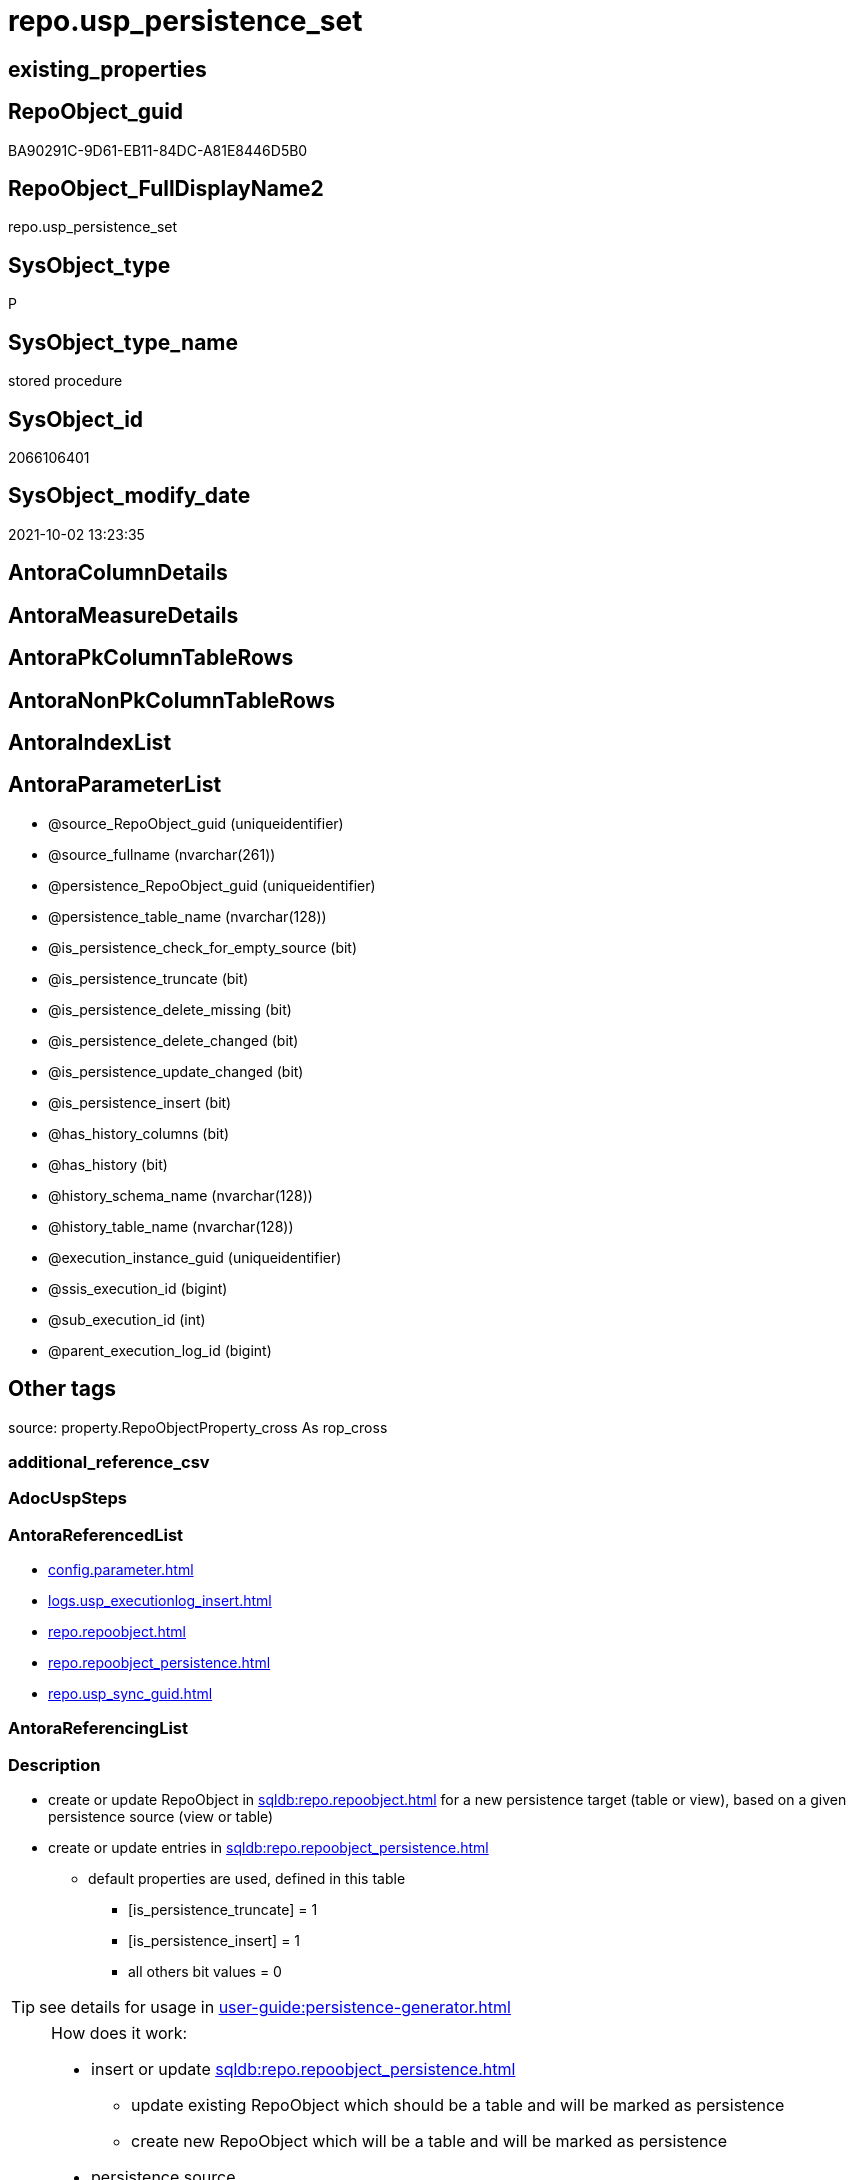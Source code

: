 // tag::HeaderFullDisplayName[]
= repo.usp_persistence_set
// end::HeaderFullDisplayName[]

== existing_properties

// tag::existing_properties[]
:ExistsProperty--antorareferencedlist:
:ExistsProperty--description:
:ExistsProperty--exampleusage:
:ExistsProperty--exampleusage_2:
:ExistsProperty--exampleusage_3:
:ExistsProperty--exampleusage_4:
:ExistsProperty--exampleusage_5:
:ExistsProperty--examplewrong_usage:
:ExistsProperty--is_repo_managed:
:ExistsProperty--is_ssas:
:ExistsProperty--referencedobjectlist:
:ExistsProperty--sql_modules_definition:
:ExistsProperty--AntoraParameterList:
// end::existing_properties[]

== RepoObject_guid

// tag::RepoObject_guid[]
BA90291C-9D61-EB11-84DC-A81E8446D5B0
// end::RepoObject_guid[]

== RepoObject_FullDisplayName2

// tag::RepoObject_FullDisplayName2[]
repo.usp_persistence_set
// end::RepoObject_FullDisplayName2[]

== SysObject_type

// tag::SysObject_type[]
P 
// end::SysObject_type[]

== SysObject_type_name

// tag::SysObject_type_name[]
stored procedure
// end::SysObject_type_name[]

== SysObject_id

// tag::SysObject_id[]
2066106401
// end::SysObject_id[]

== SysObject_modify_date

// tag::SysObject_modify_date[]
2021-10-02 13:23:35
// end::SysObject_modify_date[]

== AntoraColumnDetails

// tag::AntoraColumnDetails[]

// end::AntoraColumnDetails[]

== AntoraMeasureDetails

// tag::AntoraMeasureDetails[]

// end::AntoraMeasureDetails[]

== AntoraPkColumnTableRows

// tag::AntoraPkColumnTableRows[]

// end::AntoraPkColumnTableRows[]

== AntoraNonPkColumnTableRows

// tag::AntoraNonPkColumnTableRows[]

// end::AntoraNonPkColumnTableRows[]

== AntoraIndexList

// tag::AntoraIndexList[]

// end::AntoraIndexList[]

== AntoraParameterList

// tag::AntoraParameterList[]
* @source_RepoObject_guid (uniqueidentifier)
* @source_fullname (nvarchar(261))
* @persistence_RepoObject_guid (uniqueidentifier)
* @persistence_table_name (nvarchar(128))
* @is_persistence_check_for_empty_source (bit)
* @is_persistence_truncate (bit)
* @is_persistence_delete_missing (bit)
* @is_persistence_delete_changed (bit)
* @is_persistence_update_changed (bit)
* @is_persistence_insert (bit)
* @has_history_columns (bit)
* @has_history (bit)
* @history_schema_name (nvarchar(128))
* @history_table_name (nvarchar(128))
* @execution_instance_guid (uniqueidentifier)
* @ssis_execution_id (bigint)
* @sub_execution_id (int)
* @parent_execution_log_id (bigint)
// end::AntoraParameterList[]

== Other tags

source: property.RepoObjectProperty_cross As rop_cross


=== additional_reference_csv

// tag::additional_reference_csv[]

// end::additional_reference_csv[]


=== AdocUspSteps

// tag::adocuspsteps[]

// end::adocuspsteps[]


=== AntoraReferencedList

// tag::antorareferencedlist[]
* xref:config.parameter.adoc[]
* xref:logs.usp_executionlog_insert.adoc[]
* xref:repo.repoobject.adoc[]
* xref:repo.repoobject_persistence.adoc[]
* xref:repo.usp_sync_guid.adoc[]
// end::antorareferencedlist[]


=== AntoraReferencingList

// tag::antorareferencinglist[]

// end::antorareferencinglist[]


=== Description

// tag::description[]

* create or update RepoObject in xref:sqldb:repo.repoobject.adoc[] for a new persistence target (table or view), based on a given persistence source (view or table)
* create or update entries in xref:sqldb:repo.repoobject_persistence.adoc[]
** default properties are used, defined in this table
*** [is_persistence_truncate] = 1
*** [is_persistence_insert] = 1
*** all others bit values = 0

TIP: see details for usage in xref:user-guide:persistence-generator.adoc[]

[NOTE]
.How does it work:
--
* insert or update xref:sqldb:repo.repoobject_persistence.adoc[]
** update existing RepoObject which [.line-through]#should be a table and# will be marked as persistence
** create new RepoObject which will be a table and will be marked as persistence
* persistence source
** uses @source_RepoObject_guid, if not empty
** tries to get @source_RepoObject_guid from @source_fullname
* persistence target
** with @persistence_RepoObject_guid an _existing_ table can be defined as target
** otherwise defaults are used
*** same schema as persistence source
*** if the `@persistence_table_name` is `NULL`, defaults are used:
**** name of persistence source + suffix (`FROM [repo].[Parameter] WHERE [Parameter_name] = 'persistence_name_suffix'`)
* persistence source NULL, persistence target NULL
** => error
--

[NOTE]
.pesistence procedure naming
--
the default name for the *persistence procedure* is

* 'persistence target schema'.'usp_PERSIST_' + 'persistence target name'
+
[source,sql]
------
[SchemaName].[usp_PERSIST_SourceViewName_T]
------
--

[NOTE]
--
after executing xref:sqldb:repo.usp_persistence_set.adoc[] you should

* EXEC xref:sqldb:repo.usp_main.adoc[]
* check and update attributes in xref:sqldb:repo.repoobject_persistence.adoc[]
* physically create the persistence table (the procedure xref:sqldb:repo.usp_persistence_set.adoc[] will only create the code)
+
[source,sql]
------
SELECT
    [RepoObject_guid]
  , [DbmlTable]
  , [RepoObject_fullname]
  , [SqlCreateTable]
  , [ConList]
  , [persistence_source_RepoObject_fullname]
  , [persistence_source_RepoObject_guid]
  , [persistence_source_SysObject_fullname]
FROM
    [repo].[RepoObject_SqlCreateTable]
WHERE
    NOT [persistence_source_RepoObject_fullname] IS NULL
ORDER BY
    [RepoObject_fullname];
------
** Use the sql statement in column [SqlCreateTable] to create the table
* get the usp code in xref:sqldb:uspgenerator.generatorusp_sqlusp.adoc[] and execute it to create the persistence procedure
--
// end::description[]


=== exampleUsage

// tag::exampleusage[]

--use explicite parameters to create a delete-update-insert persistence procedure without history

Exec repo.usp_persistence_set
    @source_fullname = '[SchemaName].[SourceViewName]'
  ----define optinal persistence_table_name, if not the default will be used
  --, @persistence_table_name = 'zzz_qqq'
  --these will define the structure of the table:
  , @has_history = 0
  , @has_history_columns = 0
  --behavior of the procedure:
  , @is_persistence_check_for_empty_source = 0
  , @is_persistence_truncate = 0
  , @is_persistence_delete_missing = 1
  , @is_persistence_delete_changed = 0
  , @is_persistence_update_changed = 1
  , @is_persistence_insert = 1
----not implemented:
--, @is_persistence_merge_delete_missing = 0
--, @is_persistence_merge_update_changed = 0
--, @is_persistence_merge_insert = 0
--, @source_filter = NULL
--, @target_filter = NULL

--prepare code for persistence table and procedure

EXEC repo.usp_main

--get the code for the new table

SELECT
    [RepoObject_guid]
  , [RepoObject_fullname]
  , [SqlCreateTable]
FROM
    [repo].[RepoObject_SqlCreateTable]
WHERE
    [RepoObject_fullname] = '[SchemaName].[SourceViewName_T]';

--Execute the code from column [SqlCreateTable]

--get the code for the persistence procedure, you can limit using WHERE

SELECT
    [usp_id]
  , [SqlUsp]
  , [usp_fullname]
  , [usp_name]
  , [usp_schema]
FROM
    [uspgenerator].[GeneratorUsp_SqlUsp];

-- execute the code from column [SqlUsp]

--try to execute the generated procedure

EXEC [SchemaName].[usp_PERSIST_SourceViewName_T];
// end::exampleusage[]


=== exampleUsage_2

// tag::exampleusage_2[]

--create new default persistence [SchemaName].[SourceViewName_T], 
--using default properties, defined in [repo].[RepoObject_persistence]:
--@is_persistence_truncate = 1
--@is_persistence_insert = 1

EXEC repo.[usp_persistence_set]
@source_fullname = '[SchemaName].[SourceViewName]';
// end::exampleusage_2[]


=== exampleUsage_3

// tag::exampleusage_3[]

---define alternative persistence_table_name

EXEC repo.[usp_persistence_set]
    --
    @source_fullname = '[dbo].[zzz]'
  , @persistence_table_name = 'zzz_qqq'
  , @is_persistence_check_for_empty_source = 1
  , @is_persistence_truncate = 1
  , @is_persistence_insert = 1;
// end::exampleusage_3[]


=== exampleUsage_4

// tag::exampleusage_4[]

--an existing table, for example in another schema, is to be used as target
--we NEED to obtain @persistence_RepoObject_guid


DECLARE
  @persistence_RepoObject_guid UNIQUEIDENTIFIER;

SET @persistence_RepoObject_guid =
(
    SELECT
        [RepoObject_guid]
    FROM
        [repo].[RepoObject]
    WHERE
        [RepoObject_fullname] = '[TargetSchema].[TargetTable]'
);

PRINT @persistence_RepoObject_guid;

EXEC repo.[usp_persistence_set]
    @source_fullname = '[SchemaName].[SourceViewName]'
    --@source_RepoObject_guid = @source_RepoObject_guid
  , @persistence_RepoObject_guid = @persistence_RepoObject_guid
  , @has_history = 1 --this will create a temporal table, a table with history
  , @is_persistence_check_for_empty_source = 1
  , @is_persistence_truncate = 0
  , @is_persistence_delete_missing = 1
  , @is_persistence_delete_changed = 0
  , @is_persistence_update_changed = 1
  , @is_persistence_insert = 1;
// end::exampleusage_4[]


=== exampleUsage_5

// tag::exampleusage_5[]

--an existing table, for example in another schema, is to be used as target
--we NEED to obtain @persistence_RepoObject_guid


DECLARE
  @persistence_RepoObject_guid UNIQUEIDENTIFIER;

SET @persistence_RepoObject_guid =
(
    SELECT
        [RepoObject_guid]
    FROM
        [repo].[RepoObject]
    WHERE
        [RepoObject_fullname] = '[TargetSchema].[TargetTable]'
);

PRINT @persistence_RepoObject_guid;

EXEC repo.[usp_persistence_set]
    @source_fullname = '[SchemaName].[SourceViewName]'
    ----alternatively @source_fullname2 can be used:
    --@source_fullname2 = 'SchemaName.SourceViewName'
    --@source_RepoObject_guid = @source_RepoObject_guid
  , @persistence_RepoObject_guid = @persistence_RepoObject_guid
  , @has_history = 1 --this will create a temporal table, a table with history
  , @is_persistence_check_for_empty_source = 1
  , @is_persistence_truncate = 0
  , @is_persistence_delete_missing = 1
  , @is_persistence_delete_changed = 0
  , @is_persistence_update_changed = 1
  , @is_persistence_insert = 1;
// end::exampleusage_5[]


=== exampleWrong_Usage

// tag::examplewrong_usage[]

---this will NOT work, because there is no @persistence_schema_name
---(it is  not implemented)

EXEC repo.[usp_persistence_set]
    --
    @source_fullname = '[graph].[Index_S]'
  , @persistence_table_name = 'Index'
  , @is_persistence_check_for_empty_source = 1
  , @is_persistence_truncate = 1
  , @is_persistence_insert = 1;
// end::examplewrong_usage[]


=== has_execution_plan_issue

// tag::has_execution_plan_issue[]

// end::has_execution_plan_issue[]


=== has_get_referenced_issue

// tag::has_get_referenced_issue[]

// end::has_get_referenced_issue[]


=== has_history

// tag::has_history[]

// end::has_history[]


=== has_history_columns

// tag::has_history_columns[]

// end::has_history_columns[]


=== InheritanceType

// tag::inheritancetype[]

// end::inheritancetype[]


=== is_persistence

// tag::is_persistence[]

// end::is_persistence[]


=== is_persistence_check_duplicate_per_pk

// tag::is_persistence_check_duplicate_per_pk[]

// end::is_persistence_check_duplicate_per_pk[]


=== is_persistence_check_for_empty_source

// tag::is_persistence_check_for_empty_source[]

// end::is_persistence_check_for_empty_source[]


=== is_persistence_delete_changed

// tag::is_persistence_delete_changed[]

// end::is_persistence_delete_changed[]


=== is_persistence_delete_missing

// tag::is_persistence_delete_missing[]

// end::is_persistence_delete_missing[]


=== is_persistence_insert

// tag::is_persistence_insert[]

// end::is_persistence_insert[]


=== is_persistence_truncate

// tag::is_persistence_truncate[]

// end::is_persistence_truncate[]


=== is_persistence_update_changed

// tag::is_persistence_update_changed[]

// end::is_persistence_update_changed[]


=== is_repo_managed

// tag::is_repo_managed[]
0
// end::is_repo_managed[]


=== is_ssas

// tag::is_ssas[]
0
// end::is_ssas[]


=== microsoft_database_tools_support

// tag::microsoft_database_tools_support[]

// end::microsoft_database_tools_support[]


=== MS_Description

// tag::ms_description[]

// end::ms_description[]


=== persistence_source_RepoObject_fullname

// tag::persistence_source_repoobject_fullname[]

// end::persistence_source_repoobject_fullname[]


=== persistence_source_RepoObject_fullname2

// tag::persistence_source_repoobject_fullname2[]

// end::persistence_source_repoobject_fullname2[]


=== persistence_source_RepoObject_guid

// tag::persistence_source_repoobject_guid[]

// end::persistence_source_repoobject_guid[]


=== persistence_source_RepoObject_xref

// tag::persistence_source_repoobject_xref[]

// end::persistence_source_repoobject_xref[]


=== pk_index_guid

// tag::pk_index_guid[]

// end::pk_index_guid[]


=== pk_IndexPatternColumnDatatype

// tag::pk_indexpatterncolumndatatype[]

// end::pk_indexpatterncolumndatatype[]


=== pk_IndexPatternColumnName

// tag::pk_indexpatterncolumnname[]

// end::pk_indexpatterncolumnname[]


=== pk_IndexSemanticGroup

// tag::pk_indexsemanticgroup[]

// end::pk_indexsemanticgroup[]


=== ReferencedObjectList

// tag::referencedobjectlist[]
* [config].[Parameter]
* [logs].[usp_ExecutionLog_insert]
* [repo].[RepoObject]
* [repo].[RepoObject_persistence]
* [repo].[usp_sync_guid]
// end::referencedobjectlist[]


=== usp_persistence_RepoObject_guid

// tag::usp_persistence_repoobject_guid[]

// end::usp_persistence_repoobject_guid[]


=== UspExamples

// tag::uspexamples[]

// end::uspexamples[]


=== uspgenerator_usp_id

// tag::uspgenerator_usp_id[]

// end::uspgenerator_usp_id[]


=== UspParameters

// tag::uspparameters[]

// end::uspparameters[]

== Boolean Attributes

source: property.RepoObjectProperty WHERE property_int = 1

// tag::boolean_attributes[]

// end::boolean_attributes[]

== sql_modules_definition

// tag::sql_modules_definition[]
[%collapsible]
=======
[source,sql]
----

/*
<<property_start>>Description
* create or update RepoObject in xref:sqldb:repo.repoobject.adoc[] for a new persistence target (table or view), based on a given persistence source (view or table)
* create or update entries in xref:sqldb:repo.repoobject_persistence.adoc[]
** default properties are used, defined in this table
*** [is_persistence_truncate] = 1
*** [is_persistence_insert] = 1
*** all others bit values = 0

TIP: see details for usage in xref:user-guide:persistence-generator.adoc[]

[NOTE]
.How does it work:
--
* insert or update xref:sqldb:repo.repoobject_persistence.adoc[]
** update existing RepoObject which [.line-through]#should be a table and# will be marked as persistence
** create new RepoObject which will be a table and will be marked as persistence
* persistence source
** uses @source_RepoObject_guid, if not empty
** tries to get @source_RepoObject_guid from @source_fullname
* persistence target
** with @persistence_RepoObject_guid an _existing_ table can be defined as target
** otherwise defaults are used
*** same schema as persistence source
*** if the `@persistence_table_name` is `NULL`, defaults are used:
**** name of persistence source + suffix (`FROM [repo].[Parameter] WHERE [Parameter_name] = 'persistence_name_suffix'`)
* persistence source NULL, persistence target NULL
** => error
--

[NOTE]
.pesistence procedure naming
--
the default name for the *persistence procedure* is

* 'persistence target schema'.'usp_PERSIST_' + 'persistence target name'
+
[source,sql]
------
[SchemaName].[usp_PERSIST_SourceViewName_T]
------
--

[NOTE]
--
after executing xref:sqldb:repo.usp_persistence_set.adoc[] you should

* EXEC xref:sqldb:repo.usp_main.adoc[]
* check and update attributes in xref:sqldb:repo.repoobject_persistence.adoc[]
* physically create the persistence table (the procedure xref:sqldb:repo.usp_persistence_set.adoc[] will only create the code)
+
[source,sql]
------
SELECT
    [RepoObject_guid]
  , [DbmlTable]
  , [RepoObject_fullname]
  , [SqlCreateTable]
  , [ConList]
  , [persistence_source_RepoObject_fullname]
  , [persistence_source_RepoObject_guid]
  , [persistence_source_SysObject_fullname]
FROM
    [repo].[RepoObject_SqlCreateTable]
WHERE
    NOT [persistence_source_RepoObject_fullname] IS NULL
ORDER BY
    [RepoObject_fullname];
------
** Use the sql statement in column [SqlCreateTable] to create the table
* get the usp code in xref:sqldb:uspgenerator.generatorusp_sqlusp.adoc[] and execute it to create the persistence procedure
--
<<property_end>>

<<property_start>>exampleUsage
--use explicite parameters to create a delete-update-insert persistence procedure without history

Exec repo.usp_persistence_set
    @source_fullname = '[SchemaName].[SourceViewName]'
  ----define optinal persistence_table_name, if not the default will be used
  --, @persistence_table_name = 'zzz_qqq'
  --these will define the structure of the table:
  , @has_history = 0
  , @has_history_columns = 0
  --behavior of the procedure:
  , @is_persistence_check_for_empty_source = 0
  , @is_persistence_truncate = 0
  , @is_persistence_delete_missing = 1
  , @is_persistence_delete_changed = 0
  , @is_persistence_update_changed = 1
  , @is_persistence_insert = 1
----not implemented:
--, @is_persistence_merge_delete_missing = 0
--, @is_persistence_merge_update_changed = 0
--, @is_persistence_merge_insert = 0
--, @source_filter = NULL
--, @target_filter = NULL

--prepare code for persistence table and procedure

EXEC repo.usp_main

--get the code for the new table

SELECT
    [RepoObject_guid]
  , [RepoObject_fullname]
  , [SqlCreateTable]
FROM
    [repo].[RepoObject_SqlCreateTable]
WHERE
    [RepoObject_fullname] = '[SchemaName].[SourceViewName_T]';

--Execute the code from column [SqlCreateTable]

--get the code for the persistence procedure, you can limit using WHERE

SELECT
    [usp_id]
  , [SqlUsp]
  , [usp_fullname]
  , [usp_name]
  , [usp_schema]
FROM
    [uspgenerator].[GeneratorUsp_SqlUsp];

-- execute the code from column [SqlUsp]

--try to execute the generated procedure

EXEC [SchemaName].[usp_PERSIST_SourceViewName_T];
<<property_end>>


<<property_start>>exampleUsage_2
--create new default persistence [SchemaName].[SourceViewName_T], 
--using default properties, defined in [repo].[RepoObject_persistence]:
--@is_persistence_truncate = 1
--@is_persistence_insert = 1

EXEC repo.[usp_persistence_set]
@source_fullname = '[SchemaName].[SourceViewName]';
<<property_end>>


<<property_start>>exampleUsage_3
---define alternative persistence_table_name

EXEC repo.[usp_persistence_set]
    --
    @source_fullname = '[dbo].[zzz]'
  , @persistence_table_name = 'zzz_qqq'
  , @is_persistence_check_for_empty_source = 1
  , @is_persistence_truncate = 1
  , @is_persistence_insert = 1;
<<property_end>>


<<property_start>>exampleUsage_4
--an existing table, for example in another schema, is to be used as target
--we NEED to obtain @persistence_RepoObject_guid


DECLARE
  @persistence_RepoObject_guid UNIQUEIDENTIFIER;

SET @persistence_RepoObject_guid =
(
    SELECT
        [RepoObject_guid]
    FROM
        [repo].[RepoObject]
    WHERE
        [RepoObject_fullname] = '[TargetSchema].[TargetTable]'
);

PRINT @persistence_RepoObject_guid;

EXEC repo.[usp_persistence_set]
    @source_fullname = '[SchemaName].[SourceViewName]'
    --@source_RepoObject_guid = @source_RepoObject_guid
  , @persistence_RepoObject_guid = @persistence_RepoObject_guid
  , @has_history = 1 --this will create a temporal table, a table with history
  , @is_persistence_check_for_empty_source = 1
  , @is_persistence_truncate = 0
  , @is_persistence_delete_missing = 1
  , @is_persistence_delete_changed = 0
  , @is_persistence_update_changed = 1
  , @is_persistence_insert = 1;
<<property_end>>

*/
CREATE Procedure [repo].[usp_persistence_set]
    @source_RepoObject_guid                UniqueIdentifier = Null        --
  , @source_fullname                       NVarchar(261)    = Null        --it is possible to use @source_RepoObject_guid OR @source_fullname; use: "[schema].[object_name]"
  , @persistence_RepoObject_guid           UniqueIdentifier = Null Output --if this parameter is not null then an existing RepoObject is used to modify, if it is null then a RepoObject will be created, don't use brackts: "object_name_T"
  , @persistence_table_name                NVarchar(128)    = Null        --default: @source_table_name + @persistence_name_suffix; default schema is @source_schema_name; example: 'aaa_T'
  , @is_persistence_check_for_empty_source Bit              = Null
  , @is_persistence_truncate               Bit              = Null
  , @is_persistence_delete_missing         Bit              = Null
  , @is_persistence_delete_changed         Bit              = Null
  , @is_persistence_update_changed         Bit              = Null
  , @is_persistence_insert                 Bit              = Null
                                                                          --, @is_persistence_merge_delete_missing   Bit              = Null
                                                                          --, @is_persistence_merge_update_changed   Bit              = Null
                                                                          --, @is_persistence_merge_insert           Bit              = Null
  , @has_history_columns                   Bit              = Null
  , @has_history                           Bit              = Null
  , @history_schema_name                   NVarchar(128)    = Null
  , @history_table_name                    NVarchar(128)    = Null
                                                                          --, @source_filter                         NVarchar(4000)   = Null
                                                                          --, @target_filter                         NVarchar(4000)   = Null

                                                                          --todo
                                                                          --think about an additional parameter
                                                                          --@is_remove_target_column_not_in_source
                                                                          --don't remove: persistence columns, calculated columns
                                                                          --but there could be dependencies from these columns
                                                                          --these should be checked
                                                                          --maybe som kind of maintenance procedure would be better then to integrate this here
                                                                          --
                                                                          --by default the source schema is used and the source name with prefix '_T' for table
                                                                          --todo: use general parameters to define this
                                                                          -- some optional parameters, used for logging
  , @execution_instance_guid               UniqueIdentifier = Null        --SSIS system variable ExecutionInstanceGUID could be used, but other any other guid
  , @ssis_execution_id                     BigInt           = Null        --only SSIS system variable ServerExecutionID should be used, or any other consistent number system, do not mix
  , @sub_execution_id                      Int              = Null
  , @parent_execution_log_id               BigInt           = Null
As
Declare
    @current_execution_log_id BigInt
  , @current_execution_guid   UniqueIdentifier = NewId ()
  , @source_object            NVarchar(261)    = Null
  , @target_object            NVarchar(261)    = Null
  , @proc_id                  Int              = @@ProcId
  , @proc_schema_name         NVarchar(128)    = Object_Schema_Name ( @@ProcId )
  , @proc_name                NVarchar(128)    = Object_Name ( @@ProcId )
  , @event_info               NVarchar(Max)
  , @step_id                  Int              = 0
  , @step_name                NVarchar(1000)   = Null
  , @rows                     Int;

Set @event_info =
(
    Select
        event_info
    From
        sys.dm_exec_input_buffer ( @@Spid, Current_Request_Id ())
);

If @execution_instance_guid Is Null
    Set @execution_instance_guid = NewId ();

--SET @rows = @@ROWCOUNT;
Set @step_id = @step_id + 1;
Set @step_name = N'start';
Set @source_object = Null;
Set @target_object = Null;

Exec logs.usp_ExecutionLog_insert
    @execution_instance_guid = @execution_instance_guid
  , @ssis_execution_id = @ssis_execution_id
  , @sub_execution_id = @sub_execution_id
  , @parent_execution_log_id = @parent_execution_log_id
  , @current_execution_guid = @current_execution_guid
  , @proc_id = @proc_id
  , @proc_schema_name = @proc_schema_name
  , @proc_name = @proc_name
  , @event_info = @event_info
  , @step_id = @step_id
  , @step_name = @step_name
  , @source_object = @source_object
  , @target_object = @target_object
  , @inserted = Null
  , @updated = Null
  , @deleted = Null
  , @info_01 = Null
  , @info_02 = Null
  , @info_03 = Null
  , @info_04 = Null
  , @info_05 = Null
  , @info_06 = Null
  , @info_07 = Null
  , @info_08 = Null
  , @info_09 = Null
  , @execution_log_id = @current_execution_log_id Output
  , @parameter_01 = @source_RepoObject_guid
  , @parameter_02 = @source_fullname
  , @parameter_03 = @persistence_RepoObject_guid
  , @parameter_04 = @persistence_table_name
  , @parameter_05 = @is_persistence_check_for_empty_source
  , @parameter_06 = @is_persistence_truncate
  , @parameter_07 = @is_persistence_delete_missing
  , @parameter_08 = @is_persistence_delete_changed
  , @parameter_09 = @is_persistence_update_changed
  , @parameter_10 = @is_persistence_insert
  --, @parameter_11 = @is_persistence_merge_delete_missing
  --, @parameter_12 = @is_persistence_merge_update_changed
  --, @parameter_13 = @is_persistence_merge_insert
  , @parameter_14 = @has_history_columns
  , @parameter_15 = @has_history
  , @parameter_16 = @history_schema_name
  , @parameter_17 = @history_table_name

--, @parameter_18 = @source_filter
--, @parameter_19 = @target_filter

--
----START
--
Declare @info_01_message NVarchar(1000);

--this table is used for OUTPUT to get the new assigned [RepoObject_guid] when inserting new values
Declare @table Table
(
    guid UniqueIdentifier
);

Declare
    @source_schema_name      NVarchar(128)
  , @source_table_name       NVarchar(128)
  , @persistence_schema_name NVarchar(128)
  , @persistence_name_suffix NVarchar(10);

--   , @new_RepoObject_guid     UNIQUEIDENTIFIER
Set @persistence_name_suffix =
(
    Select
        Parameter_value_result
    From
        config.Parameter
    Where
        Parameter_name = 'persistence_name_suffix'
);

----the following should not happen
--SET @persistence_name_suffix = (
--  SELECT ISNULL(@persistence_name_suffix, '_T')
--  )
If @persistence_name_suffix Is Null
Begin
    Throw 51001, '@persistence_name_suffix is null, check repo.Parameter, EXEC [repo].[usp_init_parameter]', 1;
End;

If @source_RepoObject_guid Is Null
    --try to get @source_RepoObject_guid from @source_fullname
    Set @source_RepoObject_guid =
(
    Select
        Top 1
        RepoObject_guid
    From
        repo.RepoObject
    Where
        SysObject_fullname     = @source_fullname
        Or RepoObject_fullname = @source_fullname
)   ;

If @source_RepoObject_guid Is Null
   And @persistence_RepoObject_guid Is Null
Begin
    Throw 51002, '@source_RepoObject_guid is null and @persistence_RepoObject_guid is null, @source_fullname can''t be solved', 1;
End;

If Not @persistence_RepoObject_guid Is Null
   And @source_RepoObject_guid Is Null
Begin
    --try to get @source_RepoObject_guid
    Set @source_RepoObject_guid =
    (
        Select
            ro.source_RepoObject_guid
        From
            repo.RepoObject_persistence As ro
        Where
            ro.target_RepoObject_guid = @persistence_RepoObject_guid
    );

    If @source_RepoObject_guid Is Null
    Begin
        Set @info_01_message
            = N'@source_RepoObject_guid IS NULL; @persistence_RepoObject_guid is not NULL but [source_RepoObject_guid] can''t be obtained';
        --SET @rows = @@ROWCOUNT;
        Set @step_id = @step_id + 1;
        Set @step_name = N'error';
        Set @source_object = N'[repo].[RepoObject_persistence]';
        Set @target_object = Null;

        Exec logs.usp_ExecutionLog_insert
            @execution_instance_guid = @execution_instance_guid
          , @ssis_execution_id = @ssis_execution_id
          , @sub_execution_id = @sub_execution_id
          , @parent_execution_log_id = @parent_execution_log_id
          , @current_execution_guid = @current_execution_guid
          , @proc_id = @proc_id
          , @proc_schema_name = @proc_schema_name
          , @proc_name = @proc_name
          , @event_info = @event_info
          , @step_id = @step_id
          , @step_name = @step_name
          , @source_object = @source_object
          , @target_object = @target_object
          , @inserted = Null
          , @updated = Null
          , @deleted = Null
          , @info_01 = @info_01_message
          , @info_02 = @persistence_RepoObject_guid
          , @info_03 = Null
          , @info_04 = Null
          , @info_05 = Null
          , @info_06 = Null
          , @info_07 = Null
          , @info_08 = Null
          , @info_09 = Null;

        --RETURN 3
        Throw 51003, @info_01_message, 1;
    End; --IF @source_RepoObject_guid IS NULL
End;

--IF NOT @persistence_RepoObject_guid IS NULL IF NOT @persistence_RepoObject_guid IS NULL AND @source_RepoObject_guid IS NULL 

--now @source_RepoObject_guid should not be NULL, because it was assigned before
If Not @source_RepoObject_guid Is Null
   And @persistence_RepoObject_guid Is Null
Begin
    --create new @persistence_RepoObject_guid
    --check, if @source_RepoObject_guid exists and it is a view or table
    Select
        @source_schema_name = ro.SysObject_schema_name
      , @source_table_name  = ro.SysObject_name
    From
        repo.RepoObject As ro
    Where
        ro.SysObject_type In
        ( 'V', 'U' )
        And ro.RepoObject_guid = @source_RepoObject_guid;

    If @source_schema_name Is Null
    Begin
        Set @info_01_message
            = Concat (
                         @source_RepoObject_guid
                       , ': Source object is missing in [repo].[RepoObject] or type is not U or V'
                     );
        --SET @rows = @@ROWCOUNT;
        Set @step_id = @step_id + 1;
        Set @step_name = N'error';
        Set @source_object = N'[repo].[RepoObject]';
        Set @target_object = Null;

        Exec logs.usp_ExecutionLog_insert
            @execution_instance_guid = @execution_instance_guid
          , @ssis_execution_id = @ssis_execution_id
          , @sub_execution_id = @sub_execution_id
          , @parent_execution_log_id = @parent_execution_log_id
          , @current_execution_guid = @current_execution_guid
          , @proc_id = @proc_id
          , @proc_schema_name = @proc_schema_name
          , @proc_name = @proc_name
          , @event_info = @event_info
          , @step_id = @step_id
          , @step_name = @step_name
          , @source_object = @source_object
          , @target_object = @target_object
          , @inserted = Null
          , @updated = Null
          , @deleted = Null
          , @info_01 = @info_01_message
          , @info_02 = @source_RepoObject_guid
          , @info_03 = Null
          , @info_04 = Null
          , @info_05 = Null
          , @info_06 = Null
          , @info_07 = Null
          , @info_08 = Null
          , @info_09 = Null;

        --RETURN 4
        Throw 51004, @info_01_message, 1;
    End;

    --IF @source_schema_name IS NULL

    --insert new entry for persistence table into [repo].[RepoObject]
    --@source_schema_name is used also as @persistence_schema_name
    --but if required this can be changed later in repo.RepoObject
    --todo: if required, we could implement a procedure parameter @persistence_schema_name
    Set @persistence_schema_name = @source_schema_name;
    Set @persistence_table_name
        = IsNull ( @persistence_table_name, Concat ( @source_table_name, @persistence_name_suffix ));

    If Exists
    (
        Select
            RepoObject_guid
        From
            repo.RepoObject
        Where
            RepoObject_schema_name = @persistence_schema_name
            And RepoObject_name    = @persistence_table_name
    )
    Begin
        Set @info_01_message
            = N'WARNING: Persistence Table already exists by ([RepoObject_schema_name], [RepoObject_name]) in repo.RepoObject';
        --SET @rows = @@ROWCOUNT;
        Set @step_id = @step_id + 1;
        Set @step_name = N'warning Persistence Table already exists';
        Set @source_object = N'[repo].[RepoObject]';
        Set @target_object = Null;

        Exec logs.usp_ExecutionLog_insert
            @execution_instance_guid = @execution_instance_guid
          , @ssis_execution_id = @ssis_execution_id
          , @sub_execution_id = @sub_execution_id
          , @parent_execution_log_id = @parent_execution_log_id
          , @current_execution_guid = @current_execution_guid
          , @proc_id = @proc_id
          , @proc_schema_name = @proc_schema_name
          , @proc_name = @proc_name
          , @event_info = @event_info
          , @step_id = @step_id
          , @step_name = @step_name
          , @source_object = @source_object
          , @target_object = @target_object
          , @inserted = Null
          , @updated = Null
          , @deleted = Null
          , @info_01 = @info_01_message
          , @info_02 = @persistence_schema_name
          , @info_03 = @persistence_table_name
          , @info_04 = Null
          , @info_05 = Null
          , @info_06 = Null
          , @info_07 = Null
          , @info_08 = Null
          , @info_09 = Null;

        ----RETURN 5
        --THROW 51005
        -- , @info_01_message
        -- , 1;
        --
        Set @persistence_RepoObject_guid =
        (
            Select
                RepoObject_guid
            From
                repo.RepoObject
            Where
                RepoObject_schema_name = @persistence_schema_name
                And RepoObject_name    = @persistence_table_name
        );
    End;
    Else
    Begin
        --create new @persistence_RepoObject_guid
        --make sure the @table table is empty
        Delete
        @table;

        Insert Into repo.RepoObject
        (
            RepoObject_schema_name
          , RepoObject_name
          , RepoObject_type
          , SysObject_schema_name --can't be NULL
          , is_repo_managed
        )
        Output
            Inserted.RepoObject_guid
        Into @table
        Values
            (
                @persistence_schema_name
              , @persistence_table_name
              , 'U'
              , @persistence_schema_name
              , 1
            );

        Set @persistence_RepoObject_guid =
        (
            Select guid From @table
        );
    End; --IF Persistence Table exists
End;

--IF NOT @source_RepoObject_guid IS NULL AND @persistence_RepoObject_guid IS NULL

--now both @source_RepoObject_guid and @persistence_RepoObject_guid should be not empty and exists in [repo].[RepoObject]
--check this to be sure
If @source_RepoObject_guid Is Null
   Or @persistence_RepoObject_guid Is Null
Begin
    Set @info_01_message
        = Concat (
                     'source and persistence not matching, still: @source_RepoObject_guid is null OR @persistence_RepoObject_guid is null: '
                   , @source_RepoObject_guid
                   , '; '
                   , @persistence_RepoObject_guid
                   , ';'
                 );

    Throw 51011, @info_01_message, 1;
End;

--now [repo].[RepoObject] should contain the @persistence_RepoObject_guid
--
--check if @persistence_RepoObject_guid is a table or view
If Not Exists
(
    Select
        RepoObject_type
    From
        repo.RepoObject
    Where
        RepoObject_guid = @persistence_RepoObject_guid
        And RepoObject_type In
            ( 'U', 'V' )
)
Begin
    Set @info_01_message = N'@persistence_RepoObject_guid has not [RepoObject_type] ''U'' or ''V''';
    --SET @rows = @@ROWCOUNT;
    Set @step_id = @step_id + 1;
    Set @step_name = N'error';
    Set @source_object = N'[repo].[RepoObject]';
    Set @target_object = Null;

    Exec logs.usp_ExecutionLog_insert
        @execution_instance_guid = @execution_instance_guid
      , @ssis_execution_id = @ssis_execution_id
      , @sub_execution_id = @sub_execution_id
      , @parent_execution_log_id = @parent_execution_log_id
      , @current_execution_guid = @current_execution_guid
      , @proc_id = @proc_id
      , @proc_schema_name = @proc_schema_name
      , @proc_name = @proc_name
      , @event_info = @event_info
      , @step_id = @step_id
      , @step_name = @step_name
      , @source_object = @source_object
      , @target_object = @target_object
      , @inserted = Null
      , @updated = Null
      , @deleted = Null
      , @info_01 = @info_01_message
      , @info_02 = @persistence_RepoObject_guid
      , @info_03 = Null
      , @info_04 = Null
      , @info_05 = Null
      , @info_06 = Null
      , @info_07 = Null
      , @info_08 = Null
      , @info_09 = Null;

    --RETURN 6
    Throw 51006, @info_01_message, 1;
End;

--
--[repo].[RepoObject_persistence]
--ensure @persistence_RepoObject_guid is in [repo].[RepoObject_persistence]
--we will not insert other parameters because they can be NULL
--instead of the defaults from the table will be used and we will update later in a separate step
Insert Into repo.RepoObject_persistence
(
    target_RepoObject_guid
  , source_RepoObject_guid
  , source_RepoObject_name
)
Select
    @persistence_RepoObject_guid
  , @source_RepoObject_guid
  , @source_table_name
Where
    Not Exists
(
    Select
        rop.target_RepoObject_guid
    From
        repo.RepoObject_persistence As rop
    Where
        rop.target_RepoObject_guid = @persistence_RepoObject_guid
);

Set @rows = @@RowCount;
Set @step_id = @step_id + 1;
Set @step_name = N'INSERT SELECT @persistence_RepoObject_guid, @source_RepoObject_guid';
Set @source_object = Null;
Set @target_object = N'[repo].[RepoObject_persistence]';

Exec logs.usp_ExecutionLog_insert
    @execution_instance_guid = @execution_instance_guid
  , @ssis_execution_id = @ssis_execution_id
  , @sub_execution_id = @sub_execution_id
  , @parent_execution_log_id = @parent_execution_log_id
  , @current_execution_guid = @current_execution_guid
  , @proc_id = @proc_id
  , @proc_schema_name = @proc_schema_name
  , @proc_name = @proc_name
  , @event_info = @event_info
  , @step_id = @step_id
  , @step_name = @step_name
  , @source_object = @source_object
  , @target_object = @target_object
  , @inserted = @rows
  , @updated = Null
  , @deleted = Null
  , @info_01 = @persistence_RepoObject_guid
  , @info_02 = Null
  , @info_03 = Null
  , @info_04 = Null
  , @info_05 = Null
  , @info_06 = Null
  , @info_07 = Null
  , @info_08 = Null
  , @info_09 = Null;

--update only, if procedure parameters are not NULL
Update
    repo.RepoObject_persistence
Set
    source_RepoObject_guid = @source_RepoObject_guid
  , source_RepoObject_name = @source_table_name
  , is_persistence_truncate = IsNull ( @is_persistence_truncate, is_persistence_truncate )
  , is_persistence_delete_missing = IsNull ( @is_persistence_delete_missing, is_persistence_delete_missing )
  , is_persistence_delete_changed = IsNull ( @is_persistence_delete_changed, is_persistence_delete_changed )
  , is_persistence_update_changed = IsNull ( @is_persistence_update_changed, is_persistence_update_changed )
  , is_persistence_insert = IsNull ( @is_persistence_insert, is_persistence_insert )
  --, is_persistence_merge_delete_missing = IsNull (
  --                                                   @is_persistence_merge_delete_missing
  --                                                 , is_persistence_merge_delete_missing
  --                                               )
  --, is_persistence_merge_update_changed = IsNull (
  --                                                   @is_persistence_merge_update_changed
  --                                                 , is_persistence_merge_update_changed
  --                                               )
  --, is_persistence_merge_insert = IsNull ( @is_persistence_merge_insert, is_persistence_merge_insert )
  , has_history_columns = IsNull ( @has_history_columns, has_history_columns )
  , has_history = IsNull ( @has_history, has_history )
  , is_persistence_check_for_empty_source = IsNull (
                                                       @is_persistence_check_for_empty_source
                                                     , is_persistence_check_for_empty_source
                                                   )
  , history_schema_name = IsNull ( @history_schema_name, history_schema_name )
  , history_table_name = IsNull ( @history_table_name, history_table_name )
--, source_filter = IsNull ( @source_filter, source_filter )
--, target_filter = IsNull ( @target_filter, target_filter )
Where
    target_RepoObject_guid = @persistence_RepoObject_guid;

Set @rows = @@RowCount;
Set @step_id = @step_id + 1;
Set @step_name = N'SET parameters from procedure call';
Set @source_object = Null;
Set @target_object = N'[repo].[RepoObject_persistence]';

Exec logs.usp_ExecutionLog_insert
    @execution_instance_guid = @execution_instance_guid
  , @ssis_execution_id = @ssis_execution_id
  , @sub_execution_id = @sub_execution_id
  , @parent_execution_log_id = @parent_execution_log_id
  , @current_execution_guid = @current_execution_guid
  , @proc_id = @proc_id
  , @proc_schema_name = @proc_schema_name
  , @proc_name = @proc_name
  , @event_info = @event_info
  , @step_id = @step_id
  , @step_name = @step_name
  , @source_object = @source_object
  , @target_object = @target_object
  , @inserted = Null
  , @updated = @rows
  , @deleted = Null
  , @info_01 = @persistence_RepoObject_guid
  , @info_02 = Null
  , @info_03 = Null
  , @info_04 = Null
  , @info_05 = Null
  , @info_06 = Null
  , @info_07 = Null
  , @info_08 = Null
  , @info_09 = Null;

--ensure @persistence_RepoObject_guid is marked as [is_repo_managed] = 1
Update
    repo.RepoObject
Set
    is_repo_managed = 1
Where
    IsNull ( is_repo_managed, 0 ) <> 1
    And RepoObject_guid           = @persistence_RepoObject_guid;

Set @rows = @@RowCount;
Set @step_id = @step_id + 1;
Set @step_name = N'SET [is_repo_managed] = 1 (WHERE [RepoObject_guid] = @persistence_RepoObject_guid)';
Set @source_object = Null;
Set @target_object = N'[repo].[RepoObject]';

Exec logs.usp_ExecutionLog_insert
    @execution_instance_guid = @execution_instance_guid
  , @ssis_execution_id = @ssis_execution_id
  , @sub_execution_id = @sub_execution_id
  , @parent_execution_log_id = @parent_execution_log_id
  , @current_execution_guid = @current_execution_guid
  , @proc_id = @proc_id
  , @proc_schema_name = @proc_schema_name
  , @proc_name = @proc_name
  , @event_info = @event_info
  , @step_id = @step_id
  , @step_name = @step_name
  , @source_object = @source_object
  , @target_object = @target_object
  , @inserted = Null
  , @updated = @rows
  , @deleted = Null
  , @info_01 = Null
  , @info_02 = Null
  , @info_03 = Null
  , @info_04 = Null
  , @info_05 = Null
  , @info_06 = Null
  , @info_07 = Null
  , @info_08 = Null
  , @info_09 = Null;

--set temporal_type
--0 = NON_TEMPORAL_TABLE
--1 = HISTORY_TABLE
--2 = SYSTEM_VERSIONED_TEMPORAL_TABLE
Update
    ro
Set
    ro.Repo_temporal_type = rop.temporal_type
From
    repo.RepoObject                 As ro
    Inner Join
        repo.RepoObject_persistence As rop
            On
            rop.target_RepoObject_guid = ro.RepoObject_guid
Where
    ro.RepoObject_guid        = @persistence_RepoObject_guid
    And
    (
        ro.Repo_temporal_type <> rop.temporal_type
        Or ro.Repo_temporal_type Is Null
    );

Set @rows = @@RowCount;
Set @step_id = @step_id + 1;
Set @step_name = N'SET [Repo_temporal_type]';
Set @source_object = N'[repo].[RepoObject_persistence]';
Set @target_object = N'[repo].[RepoObject]';

Exec logs.usp_ExecutionLog_insert
    @execution_instance_guid = @execution_instance_guid
  , @ssis_execution_id = @ssis_execution_id
  , @sub_execution_id = @sub_execution_id
  , @parent_execution_log_id = @parent_execution_log_id
  , @current_execution_guid = @current_execution_guid
  , @proc_id = @proc_id
  , @proc_schema_name = @proc_schema_name
  , @proc_name = @proc_name
  , @event_info = @event_info
  , @step_id = @step_id
  , @step_name = @step_name
  , @source_object = @source_object
  , @target_object = @target_object
  , @inserted = Null
  , @updated = @rows
  , @deleted = Null
  , @info_01 = Null
  , @info_02 = Null
  , @info_03 = Null
  , @info_04 = Null
  , @info_05 = Null
  , @info_06 = Null
  , @info_07 = Null
  , @info_08 = Null
  , @info_09 = Null;

-------------------------------------------------
-------------  COLUMNS  -------------------------
-------------------------------------------------
--
--ensure all columns from source exists:
--the following already happens in [repo].[usp_sync_guid_RepoObjectColumn] and we don't need to repeat it here:
--
/*
--persistence: update RepoObjectColumn_name from SysObjecColumn_name of persistence_source_RepoObjectColumn_guid
UPDATE roc_p
	SET
	    [RepoObjectColumn_name] = [roc_s].[SysObjectColumn_name]
	, [Repo_user_type_name] = [roc_s].[Sys_user_type_name]
	, [Repo_user_type_fullname] = [roc_s].[Sys_user_type_fullname]
FROM   [repo].[RepoObjectColumn] [roc_p]
	    INNER JOIN
	    [repo].[RepoObjectColumn] [roc_s]
	    ON [roc_p].[persistence_source_RepoObjectColumn_guid] = [roc_s].[RepoObjectColumn_guid]
	    INNER JOIN
	    [repo].[RepoObject] [ro_p]
	    ON [roc_p].[RepoObject_guid] = [ro_p].[RepoObject_guid]
WHERE
	    [ro_p].[is_repo_managed] = 1
	    AND ([roc_p].[RepoObjectColumn_name] <> [roc_s].[SysObjectColumn_name]
	        OR [roc_p].[Repo_user_type_fullname] <> [roc_s].[Sys_user_type_fullname]
	        OR ([roc_p].[Repo_user_type_fullname] IS NULL
	            AND NOT [roc_s].[Sys_user_type_fullname] IS NULL)
	        OR (NOT [roc_p].[Repo_user_type_fullname] IS NULL
	            AND [roc_s].[Sys_user_type_fullname] IS NULL)
	    --we don't need to check user_type_name, it is included in user_type_fullname
	    --OR [roc_p].[Repo_user_type_name] <> [roc_s].[Sys_user_type_name]
	    --
	    )
*/

----try to find [persistence_source_RepoObjectColumn_guid] for existing persistence columns by Column name
--UPDATE roc_p
--SET [roc_p].[persistence_source_RepoObjectColumn_guid] = [roc_s].[RepoObjectColumn_guid]
----update attributes later in a separate step:
----, [roc_p].[Repo_user_type_name] = [roc_s].[Sys_user_type_name]
----, [roc_p].[Repo_user_type_fullname] = [roc_s].[Sys_user_type_fullname]
--FROM [repo].[RepoObjectColumn] AS [roc_p]
--INNER JOIN [repo].[RepoObjectColumn] AS [roc_s]
-- ON [roc_p].[RepoObjectColumn_name] = [roc_s].[RepoObjectColumn_name]
--WHERE [roc_p].[persistence_source_RepoObjectColumn_guid] IS NULL
-- AND [roc_p].[RepoObject_guid] = @persistence_RepoObject_guid
-- AND [roc_s].[RepoObject_guid] = @source_RepoObject_guid
-- --skip special table columns (ValidFrom, ValidTo) in target (= persistence)
-- AND (
--  [roc_p].[Repo_generated_always_type] = 0
--  OR [roc_p].[Repo_generated_always_type] IS NULL
--  )
-- --skip [is_query_plan_expression] in target
-- AND (
--  [roc_p].[is_query_plan_expression] = 0
--  OR [roc_p].[is_query_plan_expression] IS NULL
--  )
--SET @rows = @@rowcount;
--SET @step_id = @step_id + 1
--SET @step_name = '[roc_p].[persistence_source_RepoObjectColumn_guid] = [roc_s].[RepoObjectColumn_guid] (matching by column name)'
--SET @source_object = '[repo].[RepoObjectColumn]'
--SET @target_object = '[repo].[RepoObjectColumn]'
--EXEC repo.usp_ExecutionLog_insert @execution_instance_guid = @execution_instance_guid
-- , @ssis_execution_id = @ssis_execution_id
-- , @sub_execution_id = @sub_execution_id
-- , @parent_execution_log_id = @parent_execution_log_id
-- , @current_execution_guid = @current_execution_guid
-- , @proc_id = @proc_id
-- , @proc_schema_name = @proc_schema_name
-- , @proc_name = @proc_name
-- , @event_info = @event_info
-- , @step_id = @step_id
-- , @step_name = @step_name
-- , @source_object = @source_object
-- , @target_object = @target_object
-- , @inserted = NULL
-- , @updated = @rows
-- , @deleted = NULL
-- , @info_01 = NULL
-- , @info_02 = NULL
-- , @info_03 = NULL
-- , @info_04 = NULL
-- , @info_05 = NULL
-- , @info_06 = NULL
-- , @info_07 = NULL
-- , @info_08 = NULL
-- , @info_09 = NULL
----add missing (in target) persistence columns, existing in source
--INSERT INTO [repo].[RepoObjectColumn] (
-- [RepoObject_guid]
-- , [RepoObjectColumn_name]
-- , [persistence_source_RepoObjectColumn_guid]
-- )
----do this in a separate step:
----, [Repo_user_type_name]
----, [Repo_user_type_fullname]
--SELECT @persistence_RepoObject_guid
-- , [roc_s].[RepoObjectColumn_name]
-- , [roc_s].[RepoObjectColumn_guid]
----, [roc_s].[Sys_user_type_name]
----, [roc_s].[Sys_user_type_fullname]
--FROM [repo].[RepoObjectColumn] AS [roc_s]
--WHERE [roc_s].[RepoObject_guid] = @source_RepoObject_guid
-- AND NOT EXISTS (
--  SELECT 1
--  FROM [repo].[RepoObjectColumn] AS [roc_p]
--  WHERE [roc_p].[RepoObject_guid] = @persistence_RepoObject_guid
--   AND [roc_p].[persistence_source_RepoObjectColumn_guid] = [roc_s].[RepoObjectColumn_guid]
--  )
-- --skip special table columns (ValidFrom, ValidTo) in source
-- AND (
--  [roc_s].[Repo_generated_always_type] = 0
--  OR [roc_s].[Repo_generated_always_type] IS NULL
--  )
-- --skip [is_query_plan_expression] in source
-- AND (
--  [roc_s].[is_query_plan_expression] = 0
--  OR [roc_s].[is_query_plan_expression] IS NULL
--  )
--SET @rows = @@rowcount;
--SET @step_id = @step_id + 1
--SET @step_name = 'add missing persistence columns existing in source'
--SET @source_object = '[repo].[RepoObjectColumn]'
--SET @target_object = '[repo].[RepoObjectColumn]'
--EXEC repo.usp_ExecutionLog_insert @execution_instance_guid = @execution_instance_guid
-- , @ssis_execution_id = @ssis_execution_id
-- , @sub_execution_id = @sub_execution_id
-- , @parent_execution_log_id = @parent_execution_log_id
-- , @current_execution_guid = @current_execution_guid
-- , @proc_id = @proc_id
-- , @proc_schema_name = @proc_schema_name
-- , @proc_name = @proc_name
-- , @event_info = @event_info
-- , @step_id = @step_id
-- , @step_name = @step_name
-- , @source_object = @source_object
-- , @target_object = @target_object
-- , @inserted = @rows
-- , @updated = NULL
-- , @deleted = NULL
-- , @info_01 = NULL
-- , @info_02 = NULL
-- , @info_03 = NULL
-- , @info_04 = NULL
-- , @info_05 = NULL
-- , @info_06 = NULL
-- , @info_07 = NULL
-- , @info_08 = NULL
-- , @info_09 = NULL
--sync new columns, use existing procedure to manage the filling of Repo_... columns
Exec repo.usp_sync_guid
    @execution_instance_guid = @execution_instance_guid
  , @ssis_execution_id = @ssis_execution_id
  , @sub_execution_id = @sub_execution_id
  , @parent_execution_log_id = @current_execution_log_id;

/*
	ensure all columns from source exists
	
	
	[has_history_columns]
	über [repo].[RepoObjectColumn] oder direkt im sql der Tabelle?
	wass passiert, wenn diese Spalten erst später hinzugefügt werden sollen?
	
	*/
-------------------------------------------------
-------------  SQL for table  -------------------
-------------------------------------------------
--
--
-------------------------------------------------
-------------  SQL for procedure  ---------------
-------------------------------------------------
--
--
----todo: which to use for persistence name? RepoObject names or SysObject names?
----SysObject Names could be still empty, if @persistence_RepoObject_guid exists only in repo but not yet in database
--SELECT
--       @persistence_schema_name = [RepoObject_schema_name]
--     , @persistence_table_name = [RepoObject_name]
--FROM
--     repo.RepoObject AS ro
--WHERE  [ro].[SysObject_type] = 'U'
--       AND [RepoObject_guid] = @persistence_RepoObject_guid
/*
	if not @persistence_RepoObject_guid is null
	check, if @persistence_RepoObject_guid exists and it is a user table
	
	check, if @persistence_RepoObject_guid is in [repo].[RepoObject_persistence]
	wenn nicht, dieses dort eintragen
	
	
	if @persistence_RepoObject_guid is null
	
	create new RepoObject and insert into [repo].[RepoObject_persistence]
	set @persistence_RepoObject_guid to the new RepoObject
	
	Spalten
	
	sql für create table
	
	nachdenken über
	- umbenannte Spalten
	- geänderter Datentyp
	- neue Spalten
	- nicht mehr existierende Spalten
	
	sql für Prozedure zum Befüllen der Persistierung 
	
	*/
--
--END
--
--SET @rows = @@ROWCOUNT;
Set @step_id = @step_id + 1;
Set @step_name = N'end';
Set @source_object = Null;
Set @target_object = Null;

Exec logs.usp_ExecutionLog_insert
    @execution_instance_guid = @execution_instance_guid
  , @ssis_execution_id = @ssis_execution_id
  , @sub_execution_id = @sub_execution_id
  , @parent_execution_log_id = @parent_execution_log_id
  , @current_execution_guid = @current_execution_guid
  , @proc_id = @proc_id
  , @proc_schema_name = @proc_schema_name
  , @proc_name = @proc_name
  , @event_info = @event_info
  , @step_id = @step_id
  , @step_name = @step_name
  , @source_object = @source_object
  , @target_object = @target_object
  , @inserted = Null
  , @updated = Null
  , @deleted = Null
  , @info_01 = Null
  , @info_02 = Null
  , @info_03 = Null
  , @info_04 = Null
  , @info_05 = Null
  , @info_06 = Null
  , @info_07 = Null
  , @info_08 = Null
  , @info_09 = Null;
----
=======
// end::sql_modules_definition[]


